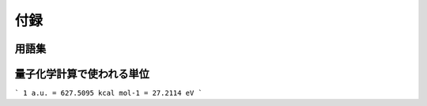 
**********************
付録
**********************

用語集
======

.. glossary::
    HOMO(Highest Occupied Molecular Orbital)
        最もエネルギーの高い占有軌道

    LUMO(Lowest Un-occupied Molecular Orbital)
        最もエネルギーの低い空軌道


量子化学計算で使われる単位
==========================

```
1 a.u. = 627.5095 kcal mol-1 = 27.2114 eV
```